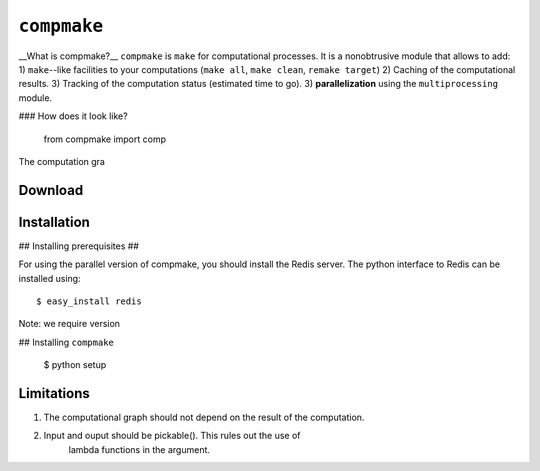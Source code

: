 ``compmake``
============

__What is compmake?__ ``compmake`` is ``make`` for computational processes.
It is a nonobtrusive module that allows to add:
1) ``make``--like facilities to your computations (``make all``, ``make clean``, ``remake target``)
2) Caching of the computational results.
3) Tracking of the computation status (estimated time to go).
3) **parallelization** using the ``multiprocessing`` module.

### How does it look like?

	from compmake import comp
	
	


The computation gra

Download
------------

Installation
------------

## Installing prerequisites ##

For using the parallel version of compmake, you
should install the Redis server. The python interface to Redis can be installed using::

	$ easy_install redis

Note: we require version

## Installing ``compmake``

	$ python setup 




Limitations
-----------

1) The computational graph should not depend on the result of the computation.

2) Input and ouput should be pickable(). This rules out the use of 
	lambda functions in the argument. 


